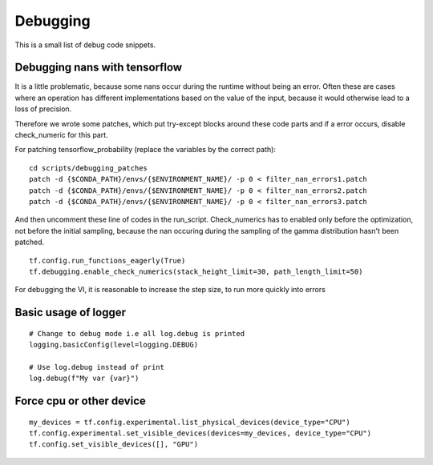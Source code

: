 Debugging
---------

This is a small list of debug code snippets.

Debugging nans with tensorflow
^^^^^^^^^^^^^^^^^^^^^^^^^^^^^^^^^

It is a little problematic, because some nans occur during the
runtime without being an error. Often these are cases where an
operation has different implementations based on the value of the
input, because it would otherwise lead to a loss of precision.

Therefore we wrote some patches, which put try-except blocks
around these code parts and if a error occurs, disable check_numeric
for this part.

For patching tensorflow_probability
(replace the variables by the correct path):

::

    cd scripts/debugging_patches
    patch -d {$CONDA_PATH}/envs/{$ENVIRONMENT_NAME}/ -p 0 < filter_nan_errors1.patch
    patch -d {$CONDA_PATH}/envs/{$ENVIRONMENT_NAME}/ -p 0 < filter_nan_errors2.patch
    patch -d {$CONDA_PATH}/envs/{$ENVIRONMENT_NAME}/ -p 0 < filter_nan_errors3.patch

And then uncomment these line of codes in the run_script. Check_numerics
has to enabled only before the optimization, not before the initial
sampling, because the nan occuring during the sampling of the gamma
distribution hasn't been patched.

::

    tf.config.run_functions_eagerly(True)
    tf.debugging.enable_check_numerics(stack_height_limit=30, path_length_limit=50)

For debugging the VI, it is reasonable to increase the step size, to run
more quickly into errors


Basic usage of logger
^^^^^^^^^^^^^^^^^^^^^

::

    # Change to debug mode i.e all log.debug is printed
    logging.basicConfig(level=logging.DEBUG)

    # Use log.debug instead of print
    log.debug(f"My var {var}")


Force cpu or other device
^^^^^^^^^^^^^^^^^^^^^^^^^

::

    my_devices = tf.config.experimental.list_physical_devices(device_type="CPU")
    tf.config.experimental.set_visible_devices(devices=my_devices, device_type="CPU")
    tf.config.set_visible_devices([], "GPU")